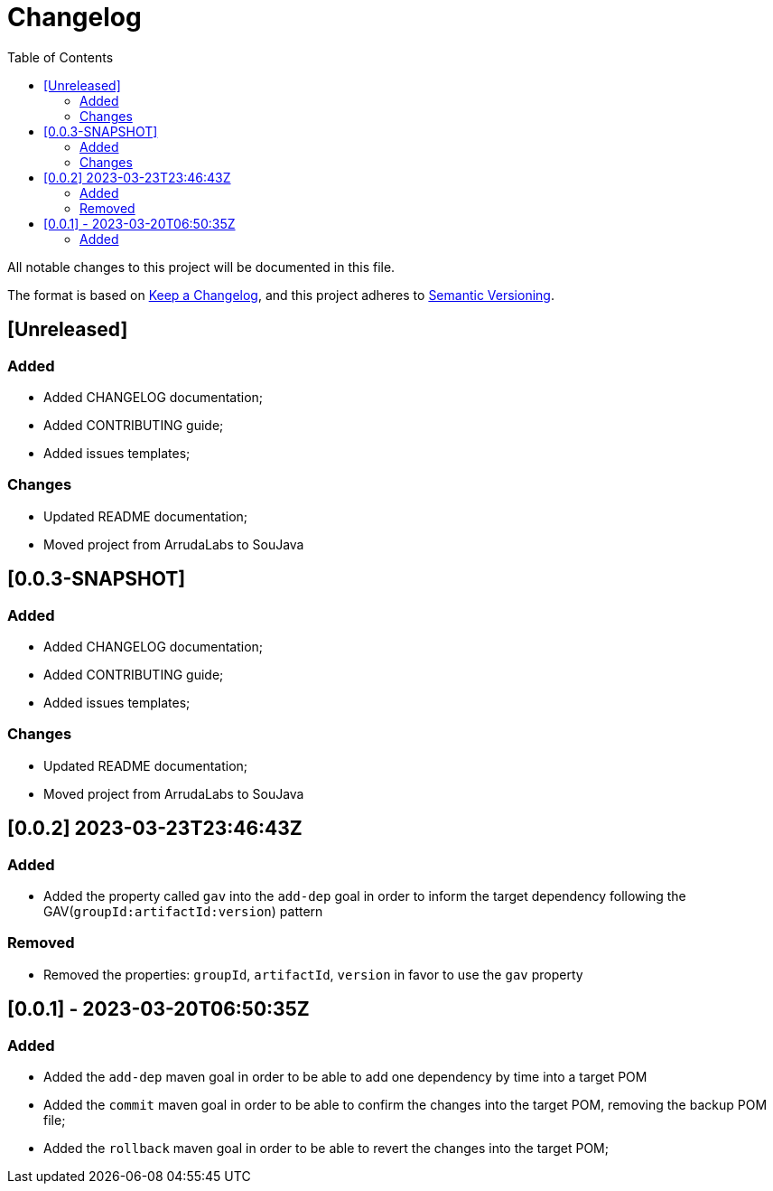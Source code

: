 = Changelog
:toc: auto

All notable changes to this project will be documented in this file.

The format is based on https://keepachangelog.com/en/1.0.0/[Keep a Changelog],
and this project adheres to https://semver.org/spec/v2.0.0.html[Semantic Versioning].

== [Unreleased]

=== Added
- Added CHANGELOG documentation;
- Added CONTRIBUTING guide;
- Added issues templates;

=== Changes
- Updated README documentation;
- Moved project from ArrudaLabs to SouJava


== [0.0.3-SNAPSHOT]

=== Added
- Added CHANGELOG documentation;
- Added CONTRIBUTING guide;
- Added issues templates;

=== Changes
- Updated README documentation;
- Moved project from ArrudaLabs to SouJava

== [0.0.2] 2023-03-23T23:46:43Z

=== Added
- Added the property called `gav` into the `add-dep` goal in order to inform the target dependency following the GAV(`groupId:artifactId:version`) pattern

=== Removed
- Removed the properties: `groupId`, `artifactId`, `version` in favor to use the `gav` property

== [0.0.1] - 2023-03-20T06:50:35Z

=== Added

- Added the `add-dep` maven goal in order to be able to add one dependency by time into a target POM
- Added the `commit` maven goal in order to be able to confirm the changes into the target POM, removing the backup POM file;
- Added the `rollback` maven goal in order to be able to revert the changes into the target POM;
